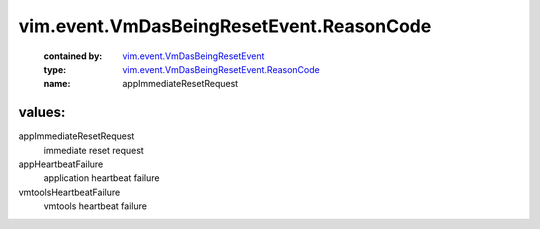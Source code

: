 .. _vim.event.VmDasBeingResetEvent: ../../../vim/event/VmDasBeingResetEvent.rst

.. _vim.event.VmDasBeingResetEvent.ReasonCode: ../../../vim/event/VmDasBeingResetEvent/ReasonCode.rst

vim.event.VmDasBeingResetEvent.ReasonCode
=========================================
  :contained by: `vim.event.VmDasBeingResetEvent`_

  :type: `vim.event.VmDasBeingResetEvent.ReasonCode`_

  :name: appImmediateResetRequest

values:
--------

appImmediateResetRequest
   immediate reset request

appHeartbeatFailure
   application heartbeat failure

vmtoolsHeartbeatFailure
   vmtools heartbeat failure
